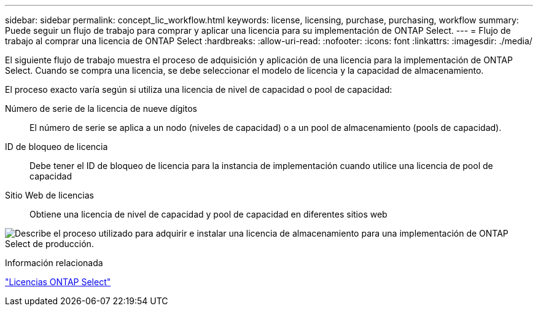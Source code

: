 ---
sidebar: sidebar 
permalink: concept_lic_workflow.html 
keywords: license, licensing, purchase, purchasing, workflow 
summary: Puede seguir un flujo de trabajo para comprar y aplicar una licencia para su implementación de ONTAP Select. 
---
= Flujo de trabajo al comprar una licencia de ONTAP Select
:hardbreaks:
:allow-uri-read: 
:nofooter: 
:icons: font
:linkattrs: 
:imagesdir: ./media/


[role="lead"]
El siguiente flujo de trabajo muestra el proceso de adquisición y aplicación de una licencia para la implementación de ONTAP Select. Cuando se compra una licencia, se debe seleccionar el modelo de licencia y la capacidad de almacenamiento.

El proceso exacto varía según si utiliza una licencia de nivel de capacidad o pool de capacidad:

Número de serie de la licencia de nueve dígitos:: El número de serie se aplica a un nodo (niveles de capacidad) o a un pool de almacenamiento (pools de capacidad).
ID de bloqueo de licencia:: Debe tener el ID de bloqueo de licencia para la instancia de implementación cuando utilice una licencia de pool de capacidad
Sitio Web de licencias:: Obtiene una licencia de nivel de capacidad y pool de capacidad en diferentes sitios web


image:purchased_license_workflow.png["Describe el proceso utilizado para adquirir e instalar una licencia de almacenamiento para una implementación de ONTAP Select de producción."]

.Información relacionada
link:task_adm_licenses.html["Licencias ONTAP Select"]
